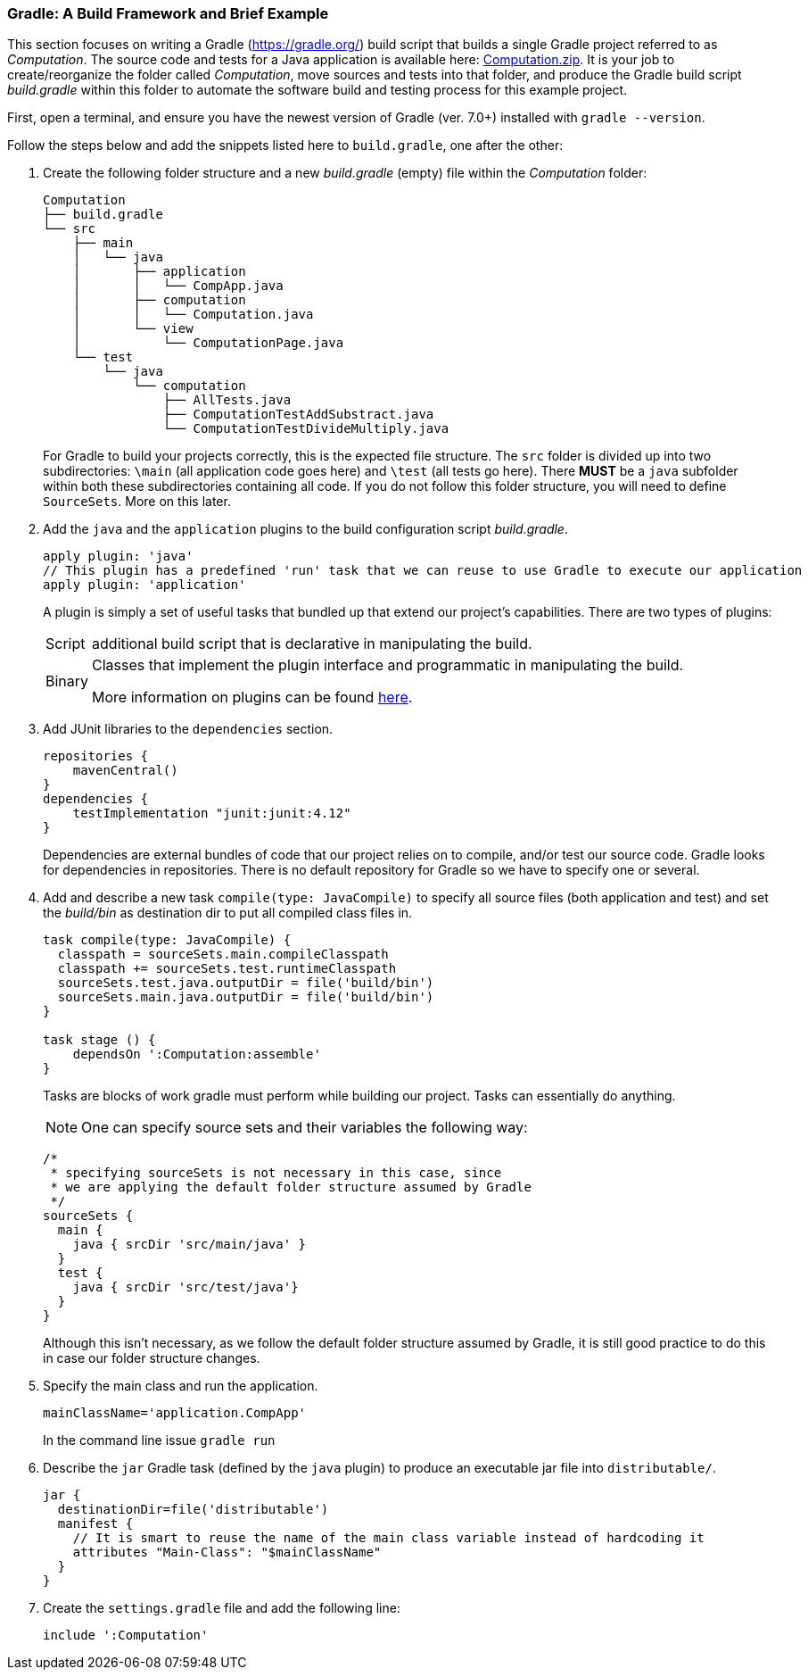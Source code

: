 === Gradle: A Build Framework and Brief Example

This section focuses on writing a Gradle (https://gradle.org/) build script that builds a single Gradle project referred to as _Computation_. The source code and tests for a Java application is available here: link:https://github.com/McGill-ECSE321-Fall2020/ecse321-tutorial-notes/raw/master/resources/Computation.zip[Computation.zip]. It is your job to create/reorganize the folder called _Computation_, move sources and tests into that folder, and produce the Gradle build script _build.gradle_ within this folder to automate the software build and testing process for this example project. 

First, open a terminal, and ensure you have the newest version  of Gradle (ver. 7.0+) installed with `gradle --version`.

Follow the steps below and add the snippets listed here to `build.gradle`, one after the other:

. Create the following folder structure and a new _build.gradle_ (empty) file within the _Computation_ folder:
+
[source,none]
----
Computation
├── build.gradle
└── src
    ├── main
    │   └── java
    │       ├── application
    │       │   └── CompApp.java
    │       ├── computation
    │       │   └── Computation.java
    │       └── view
    │           └── ComputationPage.java
    └── test
        └── java
            └── computation
                ├── AllTests.java
                ├── ComputationTestAddSubstract.java
                └── ComputationTestDivideMultiply.java
----
+

For Gradle to build your projects correctly, this is the expected file structure. The `src` folder is divided up into two subdirectories: `\main` (all application code goes here) and `\test` (all tests go here). There *MUST* be a `java` subfolder within both these subdirectories containing all code. If you do not follow this folder structure, you will need to define `SourceSets`. More on this later.

. Add the `java` and the `application` plugins to the build configuration script _build.gradle_. 
+
[source,gradle]
----
apply plugin: 'java'
// This plugin has a predefined 'run' task that we can reuse to use Gradle to execute our application
apply plugin: 'application'
----
+
A plugin is simply a set of useful tasks that bundled up that extend our project's capabilities. There are two types of plugins:
[horizontal]
Script:: additional build script that is declarative in manipulating the build.
Binary:: Classes that implement the plugin interface and programmatic in manipulating the build.
+
More information on plugins can be found link:https://docs.gradle.org/current/userguide/plugins.html[here].

. Add JUnit libraries to the `dependencies` section.
+
[source,gradle]
----
repositories {
    mavenCentral()
}
dependencies {
    testImplementation "junit:junit:4.12"
}
----
Dependencies are external bundles of code that our project relies on to compile, and/or test our source code. Gradle looks for dependencies in repositories. There is no default repository for Gradle so we have to specify one or several.

. Add and describe a new task `compile(type: JavaCompile)` to specify all source files (both application and test) and set the _build/bin_ as destination dir to put all compiled class files in. 
+
[source,gradle]
----
task compile(type: JavaCompile) {
  classpath = sourceSets.main.compileClasspath
  classpath += sourceSets.test.runtimeClasspath
  sourceSets.test.java.outputDir = file('build/bin')
  sourceSets.main.java.outputDir = file('build/bin')
}

task stage () {
    dependsOn ':Computation:assemble'
}
----
+
Tasks are blocks of work gradle must perform while building our project. Tasks can essentially do anything.
[NOTE]
One can specify source sets and their variables the following way:
+
[source,gradle]
----
/*
 * specifying sourceSets is not necessary in this case, since
 * we are applying the default folder structure assumed by Gradle
 */
sourceSets {
  main {
    java { srcDir 'src/main/java' }
  }
  test {
    java { srcDir 'src/test/java'}
  }
}
----
Although this isn't necessary, as we follow the default folder structure assumed by Gradle, it is still good practice to do this in case our folder structure changes.
. Specify the main class and run the application.
+
[source,gradle]
----
mainClassName='application.CompApp'
----
+
In the command line issue `gradle run`

. Describe the `jar` Gradle task (defined by the `java` plugin) to produce an executable jar file into `distributable/`.
+
[source,gradle]
----
jar {
  destinationDir=file('distributable')
  manifest { 
    // It is smart to reuse the name of the main class variable instead of hardcoding it
    attributes "Main-Class": "$mainClassName"
  }  
}
----

. Create the `settings.gradle` file and add the following line:

+
[source,gradle]
----
include ':Computation'
----